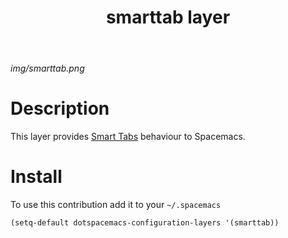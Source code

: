 #+TITLE: smarttab layer
#+HTML_HEAD_EXTRA: <link rel="stylesheet" type="text/css" href="../css/readtheorg.css" />

#+CAPTION: logo

# The maximum height of the logo should be 200 pixels.
[[img/smarttab.png]]

* Table of Contents                                        :TOC_4_org:noexport:
 - [[Description][Description]]
 - [[Install][Install]]

* Description
This layer provides [[https://www.emacswiki.org/emacs/SmartTabs][Smart Tabs]] behaviour to Spacemacs.

* Install
To use this contribution add it to your =~/.spacemacs=

#+begin_src emacs-lisp
  (setq-default dotspacemacs-configuration-layers '(smarttab))
#+end_src

